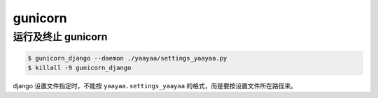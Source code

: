 gunicorn
********

运行及终止 gunicorn
==================

.. code-block::

    $ gunicorn_django --daemon ./yaayaa/settings_yaayaa.py
    $ killall -9 gunicorn_django

django 设置文件指定时，不能按 ``yaayaa.settings_yaayaa`` 的格式，而是要按设置文件所在路径来。

